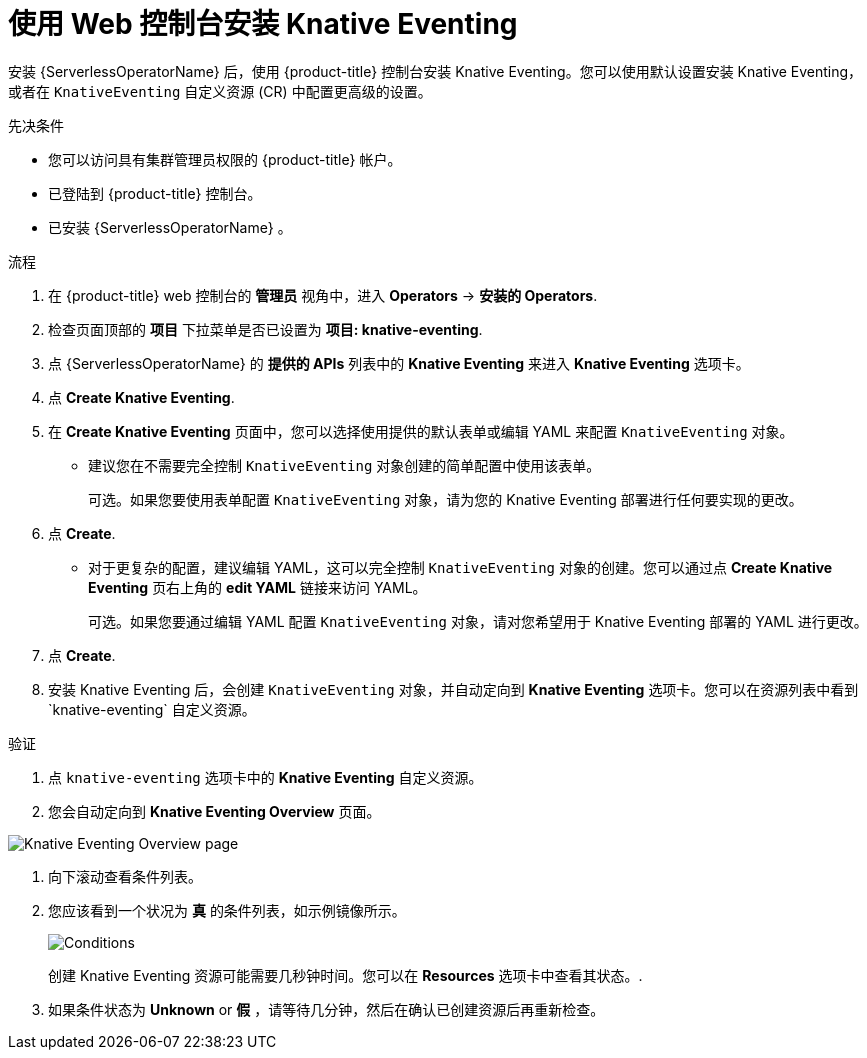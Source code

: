 // Module included in the following assemblies:
//
//  * /serverless/install/installing-knative-eventing.adoc

:_content-type: PROCEDURE
[id="serverless-install-eventing-web-console_{context}"]
= 使用 Web 控制台安装 Knative Eventing

安装 {ServerlessOperatorName} 后，使用 {product-title} 控制台安装 Knative Eventing。您可以使用默认设置安装 Knative Eventing，或者在 `KnativeEventing` 自定义资源 (CR) 中配置更高级的设置。

.先决条件

* 您可以访问具有集群管理员权限的 {product-title} 帐户。
* 已登陆到 {product-title} 控制台。
* 已安装 {ServerlessOperatorName} 。

.流程

. 在  {product-title} web 控制台的 *管理员* 视角中，进入 *Operators* → *安装的 Operators*.

. 检查页面顶部的 *项目* 下拉菜单是否已设置为 *项目: knative-eventing*.

. 点 {ServerlessOperatorName}  的  *提供的 APIs* 列表中的 *Knative Eventing* 来进入 *Knative Eventing* 选项卡。

. 点  *Create Knative Eventing*.

. 在 *Create Knative Eventing* 页面中，您可以选择使用提供的默认表单或编辑 YAML 来配置 `KnativeEventing` 对象。

* 建议您在不需要完全控制 `KnativeEventing` 对象创建的简单配置中使用该表单。
+
可选。如果您要使用表单配置  `KnativeEventing` 对象，请为您的 Knative Eventing 部署进行任何要实现的更改。

. 点 *Create*.
+
* 对于更复杂的配置，建议编辑 YAML，这可以完全控制 `KnativeEventing`  对象的创建。您可以通过点 *Create Knative Eventing* 页右上角的 *edit YAML* 链接来访问 YAML。
+
可选。如果您要通过编辑 YAML 配置 `KnativeEventing` 对象，请对您希望用于 Knative Eventing 部署的 YAML 进行更改。

. 点 *Create*.

. 安装 Knative Eventing 后，会创建 `KnativeEventing` 对象，并自动定向到 *Knative Eventing* 选项卡。您可以在资源列表中看到`knative-eventing` 自定义资源。

.验证

. 点  `knative-eventing` 选项卡中的 *Knative Eventing* 自定义资源。

. 您会自动定向到  *Knative Eventing Overview* 页面。

image::eventing-overview.png[Knative Eventing Overview page]

. 向下滚动查看条件列表。

. 您应该看到一个状况为 *真* 的条件列表，如示例镜像所示。
+
image::eventing-conditions-true.png[Conditions]
+
[注意]
====
创建 Knative Eventing 资源可能需要几秒钟时间。您可以在 *Resources* 选项卡中查看其状态。.
====

. 如果条件状态为 *Unknown* or *假* ，请等待几分钟，然后在确认已创建资源后再重新检查。
